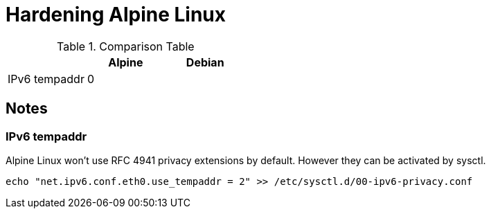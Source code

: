 = Hardening Alpine Linux

.Comparison Table
[options="header"]
|================================
|               | Alpine | Debian
| IPv6 tempaddr | 0      | 
|================================

== Notes

=== IPv6 tempaddr
Alpine Linux won't use RFC 4941 privacy extensions by default. However they can be activated by sysctl.
[source]
echo "net.ipv6.conf.eth0.use_tempaddr = 2" >> /etc/sysctl.d/00-ipv6-privacy.conf
